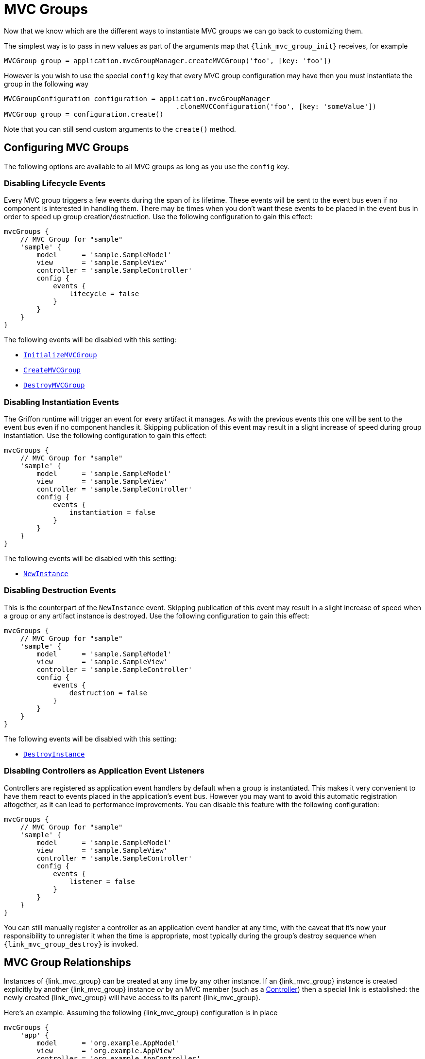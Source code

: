 
[[_mvc_mvcgroups]]
= MVC Groups

Now that we know which are the different ways to instantiate MVC groups we can go
back to customizing them.

The simplest way is to pass in new values as part of the arguments map that
`{link_mvc_group_init}` receives, for example

[source,groovy,options="nowrap"]
----
MVCGroup group = application.mvcGroupManager.createMVCGroup('foo', [key: 'foo'])
----

However is you wish to use the special `config` key that every MVC group configuration
 may have then you must instantiate the group in the following way

[source,groovy,options="nowrap"]
----
MVCGroupConfiguration configuration = application.mvcGroupManager
                                          .cloneMVCConfiguration('foo', [key: 'someValue'])
MVCGroup group = configuration.create()
----

Note that you can still send custom arguments to the `create()` method.

[[_mvc_configuring_mvc_groups]]
== Configuring MVC Groups

The following options are available to all MVC groups as long as you use the `config` key.

=== Disabling Lifecycle Events

Every MVC group triggers a few events during the span of its lifetime. These events
will be sent to the event bus even if no component is interested in handling them.
There may be times when you don't want these events to be placed in the event bus
in order to speed up group creation/destruction. Use the following configuration to
gain this effect:

[source,groovy,linenums,options="nowrap"]
----
mvcGroups {
    // MVC Group for "sample"
    'sample' {
        model      = 'sample.SampleModel'
        view       = 'sample.SampleView'
        controller = 'sample.SampleController'
        config {
            events {
                lifecycle = false
            }
        }
    }
}
----

The following events will be disabled with this setting:

 - `<<_events_application_events,InitializeMVCGroup>>`
 - `<<_events_application_events,CreateMVCGroup>>`
 - `<<_events_application_events,DestroyMVCGroup>>`

=== Disabling Instantiation Events

The Griffon runtime will trigger an event for every artifact it manages. As with
the previous events this one will be sent to the event bus even if no component handles
it. Skipping publication of this event may result in a slight increase of speed during
group instantiation. Use the following configuration to gain this effect:

[source,groovy,linenums,options="nowrap"]
----
mvcGroups {
    // MVC Group for "sample"
    'sample' {
        model      = 'sample.SampleModel'
        view       = 'sample.SampleView'
        controller = 'sample.SampleController'
        config {
            events {
                instantiation = false
            }
        }
    }
}
----

The following events will be disabled with this setting:

 - `<<_events_application_events,NewInstance>>`

=== Disabling Destruction Events

This is the counterpart of the `NewInstance` event. Skipping publication of this event
may result in a slight increase of speed when a group or any artifact instance is destroyed.
Use the following configuration to gain this effect:

[source,groovy,linenums,options="nowrap"]
----
mvcGroups {
    // MVC Group for "sample"
    'sample' {
        model      = 'sample.SampleModel'
        view       = 'sample.SampleView'
        controller = 'sample.SampleController'
        config {
            events {
                destruction = false
            }
        }
    }
}
----

The following events will be disabled with this setting:

 - `<<_events_application_events,DestroyInstance>>`

=== Disabling Controllers as Application Event Listeners

Controllers are registered as application event handlers by default when a group is
instantiated. This makes it very convenient to have them react to events placed in
the application's event bus. However you may want to avoid this automatic registration
altogether, as it can lead to performance improvements. You can disable this feature
with the following configuration:

[source,groovy,linenums,options="nowrap"]
----
mvcGroups {
    // MVC Group for "sample"
    'sample' {
        model      = 'sample.SampleModel'
        view       = 'sample.SampleView'
        controller = 'sample.SampleController'
        config {
            events {
                listener = false
            }
        }
    }
}
----

You can still manually register a controller as an application event handler at any time,
with the caveat that it's now your responsibility to unregister it when the time is
appropriate, most typically during the group's destroy sequence when `{link_mvc_group_destroy}`
is invoked.

[[_mvc_mvc_group_relationships]]
== MVC Group Relationships

Instances of {link_mvc_group} can be created at any time by any other instance. If an {link_mvc_group} instance is
created explicitly by another {link_mvc_group} instance _or_ by an MVC member (such as a <<_controllers,Controller>>)
then a special link is established: the newly created {link_mvc_group} will have access to its parent {link_mvc_group}.

Here's an example. Assuming the following {link_mvc_group} configuration is in place

[source,groovy,linenums,options="nowrap"]
----
mvcGroups {
    'app' {
        model      = 'org.example.AppModel'
        view       = 'org.example.AppView'
        controller = 'org.example.AppController'
    },
    'tab' {
        model      = 'org.example.TabModel'
        view       = 'org.example.TabView'
        controller = 'org.example.TabController'
    }
}
----

An instance of the `app` {link_mvc_group} can be used to instantiate `tab` in this way

[source,groovy,options="nowrap"]
----
MVCGroup appGroup = createMVCGroup('app')
MVCGroup tabGroup = appGroup.createMVCGroup('tab')
assert appGroup == tabGroup.parentGroup
----

Parent-child relationships are established right after MVC members have been instantiated and can be accessed immediately
inside life-cycle methods such as `{link_mvc_group_init}`; this comes in handy when a child group adds new UI content to
the parent's, for example

[source,groovy,options="nowrap"]
----
class TabView {
    private JComponent tab

    void initUI() {
        tab = ... // initialize
    }

    void mvcGroupInit(Map<String, Object> args) {
        group.parentGroup.view.tabContainer.addTab(group.mvcId, tab)
    }
}
----

As a shortcut you may specify additional MVC members as properties using a `parent` prefix; when this happens the matching
parent MVC members will be injected into the child MVC member. The previous example can be rewritten as

[source,groovy,options="nowrap"]
----
class TabView {
    private JComponent tab
    AppView parentView

    void initUI() {
        tab = ... // initialize
    }

    void mvcGroupInit(Map<String, Object> args) {
        parentView.tabContainer.addTab(group.mvcId, tab)
    }
}
----

NOTE: like with the default `model`, `view` and `controller` MVC properties, the _parent_ prefix can only be combined to
form `parentModel`, `parentView` and `parentController`.

[[_mvc_mvc_group_context]]
== MVC Group Context

An `{link_mvc_group}` has its own `{link_context}`. The parent of this context is set to the context of the owner of this
`{link_mvc_group}`; thus the parent of all startup ``{link_mvc_group}``s is the application's `{link_context}`. In the
previous examples, the context of the `app` group is set as the parent of the context of the `tab` group.

The `{link_context}` of an `{link_mvc_group}` has the same lifetime of its owning group, that is, once the owning
`{link_mvc_group}` is destroyed so is the `{link_context}`.

